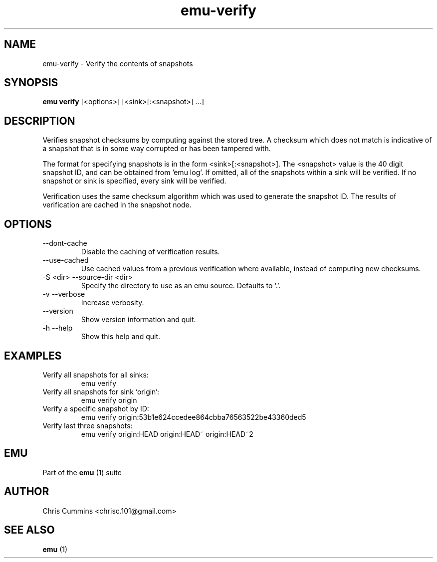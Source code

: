 .TH emu-verify 1 July 14, 2015 "version 0.2.0" "Emu Manual"
.SH NAME
emu\-verify \- Verify the contents of snapshots
.SH SYNOPSIS
.B emu verify
[<options>] [<sink>[:<snapshot>] ...]
.SH DESCRIPTION
Verifies snapshot checksums by computing against the stored tree. A
checksum which does not match is indicative of a snapshot that is in
some way corrupted or has been tampered with.
.PP
The format for specifying snapshots is in the form
<sink>[:<snapshot>]. The <snapshot> value is the 40 digit snapshot
ID, and can be obtained from 'emu log'. If omitted, all of the
snapshots within a sink will be verified. If no snapshot or sink is
specified, every sink will be verified.
.PP
Verification uses the same checksum algorithm which was used to
generate the snapshot ID. The results of verification are cached in
the snapshot node.
.SH OPTIONS
.TP
\-\-dont-cache
Disable the caching of verification results.
.TP
\-\-use-cached
Use cached values from a previous verification where available,
instead of computing new checksums.
.TP
\-S <dir> \-\-source-dir <dir>
Specify the directory to use as an emu source. Defaults to `.'.
.TP
\-v \-\-verbose
Increase verbosity.
.TP
\-\-version
Show version information and quit.
.TP
\-h \-\-help
Show this help and quit.
.SH EXAMPLES
.TP
Verify all snapshots for all sinks:
emu verify
.TP
Verify all snapshots for sink `origin':
emu verify origin
.TP
Verify a specific snapshot by ID:
emu verify origin:53b1e624ccedee864cbba76563522be43360ded5
.TP
Verify last three snapshots:
emu verify origin:HEAD origin:HEAD~ origin:HEAD~2
.SH EMU
Part of the
.B emu
(1)
suite
.SH AUTHOR
Chris Cummins <chrisc.101@gmail.com>
.SH SEE ALSO
.B emu
(1)
